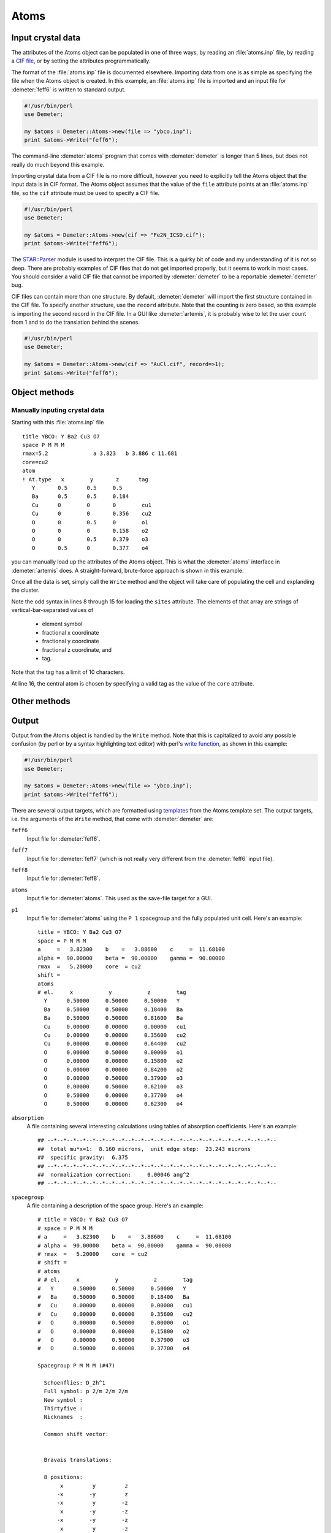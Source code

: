 
Atoms
=====



Input crystal data
------------------

The attributes of the Atoms object can be populated in one of three
ways, by reading an :file:`atoms.inp` file, by reading a `CIF
file <http://www.iucr.org/resources/cif>`__, or by setting the
attributes programmatically.

The format of the :file:`atoms.inp` file is documented elsewhere.
Importing data from one is as simple as specifying the file when the
Atoms object is created. In this example, an :file:`atoms.inp` file is
imported and an input file for :demeter:`feff6` is written to standard
output.

.. todo:: link to atoms.inp documentation

.. code-block:: perl


    #!/usr/bin/perl
    use Demeter;

    my $atoms = Demeter::Atoms->new(file => "ybco.inp");
    print $atoms->Write("feff6");

The command-line :demeter:`atoms` program that comes with
:demeter:`demeter` is longer than 5 lines, but does not really do much
beyond this example.

Importing crystal data from a CIF file is no more difficult, however
you need to explicitly tell the Atoms object that the input data is in
CIF format. The Atoms object assumes that the value of the ``file``
attribute points at an :file:`atoms.inp` file, so the ``cif``
attribute must be used to specify a CIF file.

.. code-block:: perl


    #!/usr/bin/perl
    use Demeter;

    my $atoms = Demeter::Atoms->new(cif => "Fe2N_ICSD.cif");
    print $atoms->Write("feff6");

The `STAR::Parser <http://pdb.sdsc.edu/STAR/index.html>`__ module is
used to interpret the CIF file. This is a quirky bit of code and my
understanding of it is not so deep. There are probably examples of CIF
files that do not get imported properly, but it seems to work in most
cases. You should consider a valid CIF file that cannot be imported by
:demeter:`demeter` to be a reportable :demeter:`demeter` bug.

CIF files can contain more than one structure. By default,
:demeter:`demeter` will import the first structure contained in the
CIF file. To specify another structure, use the ``record``
attribute. Note that the counting is zero based, so this example is
importing the second record in the CIF file.  In a GUI like
:demeter:`artemis`, it is probably wise to let the user count from 1
and to do the translation behind the scenes.

.. code-block:: perl


    #!/usr/bin/perl
    use Demeter;

    my $atoms = Demeter::Atoms->new(cif => "AuCl.cif", record=>1);
    print $atoms->Write("feff6");


Object methods
--------------


Manually inputing crystal data
~~~~~~~~~~~~~~~~~~~~~~~~~~~~~~

Starting with this :file:`atoms.inp` file

::

    title YBCO: Y Ba2 Cu3 O7 
    space P M M M 
    rmax=5.2              a 3.823   b 3.886 c 11.681
    core=cu2
    atom
    ! At.type   x        y       z      tag
       Y       0.5      0.5     0.5   
       Ba      0.5      0.5     0.184
       Cu      0        0       0        cu1
       Cu      0        0       0.356    cu2
       O       0        0.5     0        o1
       O       0        0       0.158    o2
       O       0        0.5     0.379    o3
       O       0.5      0       0.377    o4

you can manually load up the attributes of the Atoms object.  This is
what the :demeter:`atoms` interface in :demeter:`artemis` does.  A
straight-forward, brute-force approach is shown in this example:

.. code-block:: perl
   :linenos:

    #!/usr/bin/perl
    use Demeter;

    my $atoms = Demeter::Atoms->new();
    $atoms -> set(a=>3.823, b=>3.886, c=>11.681);
    $atoms -> space('P M M M');
    ## add each site
    $atoms -> push_sites( join("|", 'Y',  0.5, 0.5, 0.5,   'y'  ) );
    $atoms -> push_sites( join("|", 'Ba', 0.5, 0.5, 0.184, 'ba' ) );
    $atoms -> push_sites( join("|", 'Cu', 0.0, 0.0, 0.0,   'cu1') );
    $atoms -> push_sites( join("|", 'Cu', 0.0, 0.0, 0.356, 'cu2') );
    $atoms -> push_sites( join("|", 'O',  0.0, 0.5, 0.0,   'o1' ) );
    $atoms -> push_sites( join("|", 'O',  0.0, 0.0, 0.158, 'o2' ) );
    $atoms -> push_sites( join("|", 'O',  0.0, 0.5, 0.379, 'o3' ) );
    $atoms -> push_sites( join("|", 'O',  0.5, 0.0, 0.377, 'o4' ) );
    $atoms -> core('cu2');
    $atoms -> set(rpath=>5.2, rmax => 8);
    print $atoms->Write("feff6");

Once all the data is set, simply call the ``Write`` method and the
object will take care of populating the cell and explanding the cluster.

Note the odd syntax in lines 8 through 15 for loading the ``sites``
attribute. The elements of that array are strings of
vertical-bar-separated values of 

 * element symbol
 * fractional x coordinate
 * fractional y coordinate
 * fractional z coordinate, and 
 * tag.

Note that the tag has a limit of 10 characters.

At line 16, the central atom is chosen by specifying a valid tag as the
value of the ``core`` attribute.


 

Other methods
-------------

.. todo::
   * Absorption calculations: xsec, deltamu density mcmaster i0 selfsig
     selfamp netsig
   * Mentions cluster and nclus attributes



Output
------

Output from the Atoms object is handled by the ``Write`` method. Note
that this is capitalized to avoid any possible confusion (by perl or by
a syntax highlighting text editor) with perl's `write
function <http://perldoc.perl.org/functions/write.html>`__, as shown in
this example:

.. code-block:: perl

    #!/usr/bin/perl
    use Demeter;

    my $atoms = Demeter::Atoms->new(file => "ybco.inp");
    print $atoms->Write("feff6");

There are several output targets, which are formatted using
`templates <../highlevel/dispose.html>`__ from the Atoms template set.
The output targets, i.e. the arguments of the ``Write`` method, that
come with :demeter:`demeter` are:

``feff6``
    Input file for :demeter:`feff6`.
``feff7``
    Input file for :demeter:`feff7` (which is not really very different from the
    :demeter:`feff6` input file).
``feff8``
    Input file for :demeter:`feff8`.
``atoms``
    Input file for :demeter:`atoms`. This used as the save-file target for a GUI.
``p1``
    Input file for :demeter:`atoms` using the ``P 1`` spacegroup and the fully
    populated unit cell. Here's an example:

    ::

        title = YBCO: Y Ba2 Cu3 O7
        space = P M M M
        a     =   3.82300    b    =   3.88600    c     =  11.68100
        alpha =  90.00000    beta =  90.00000    gamma =  90.00000
        rmax  =   5.20000    core  = cu2
        shift =
        atoms
        # el.     x           y           z        tag
          Y      0.50000     0.50000     0.50000   Y
          Ba     0.50000     0.50000     0.18400   Ba
          Ba     0.50000     0.50000     0.81600   Ba
          Cu     0.00000     0.00000     0.00000   cu1
          Cu     0.00000     0.00000     0.35600   cu2
          Cu     0.00000     0.00000     0.64400   cu2
          O      0.00000     0.50000     0.00000   o1
          O      0.00000     0.00000     0.15800   o2
          O      0.00000     0.00000     0.84200   o2
          O      0.00000     0.50000     0.37900   o3
          O      0.00000     0.50000     0.62100   o3
          O      0.50000     0.00000     0.37700   o4
          O      0.50000     0.00000     0.62300   o4

 

``absorption``
    A file containing several interesting calculations using tables of
    absorption coefficients. Here's an example:

    ::

        ## --*--*--*--*--*--*--*--*--*--*--*--*--*--*--*--*--*--*--*--*--*--*--*--
        ##  total mu*x=1:  8.160 microns,  unit edge step:  23.243 microns
        ##  specific gravity:  6.375
        ## --*--*--*--*--*--*--*--*--*--*--*--*--*--*--*--*--*--*--*--*--*--*--*--
        ##  normalization correction:     0.00046 ang^2
        ## --*--*--*--*--*--*--*--*--*--*--*--*--*--*--*--*--*--*--*--*--*--*--*--



``spacegroup``
    A file containing a description of the space group. Here's an
    example:

    ::

        # title = YBCO: Y Ba2 Cu3 O7
        # space = P M M M
        # a     =   3.82300    b    =   3.88600    c     =  11.68100
        # alpha =  90.00000    beta =  90.00000    gamma =  90.00000
        # rmax  =   5.20000    core  = cu2
        # shift =
        # atoms
        # # el.     x           y           z        tag
        #   Y      0.50000     0.50000     0.50000   Y
        #   Ba     0.50000     0.50000     0.18400   Ba
        #   Cu     0.00000     0.00000     0.00000   cu1
        #   Cu     0.00000     0.00000     0.35600   cu2
        #   O      0.00000     0.50000     0.00000   o1
        #   O      0.00000     0.00000     0.15800   o2
        #   O      0.00000     0.50000     0.37900   o3
        #   O      0.50000     0.00000     0.37700   o4

        Spacegroup P M M M (#47)

          Schoenflies: D_2h^1
          Full symbol: p 2/m 2/m 2/m
          New symbol : 
          Thirtyfive : 
          Nicknames  : 

          Common shift vector:
              

          Bravais translations:

          8 positions:
               x         y         z
              -x        -y         z
              -x         y        -z
               x        -y        -z
              -x        -y        -z
               x         y        -z
               x        -y         z
              -x         y         z

.. todo:: Show overfull, xyz, and alchemy output



